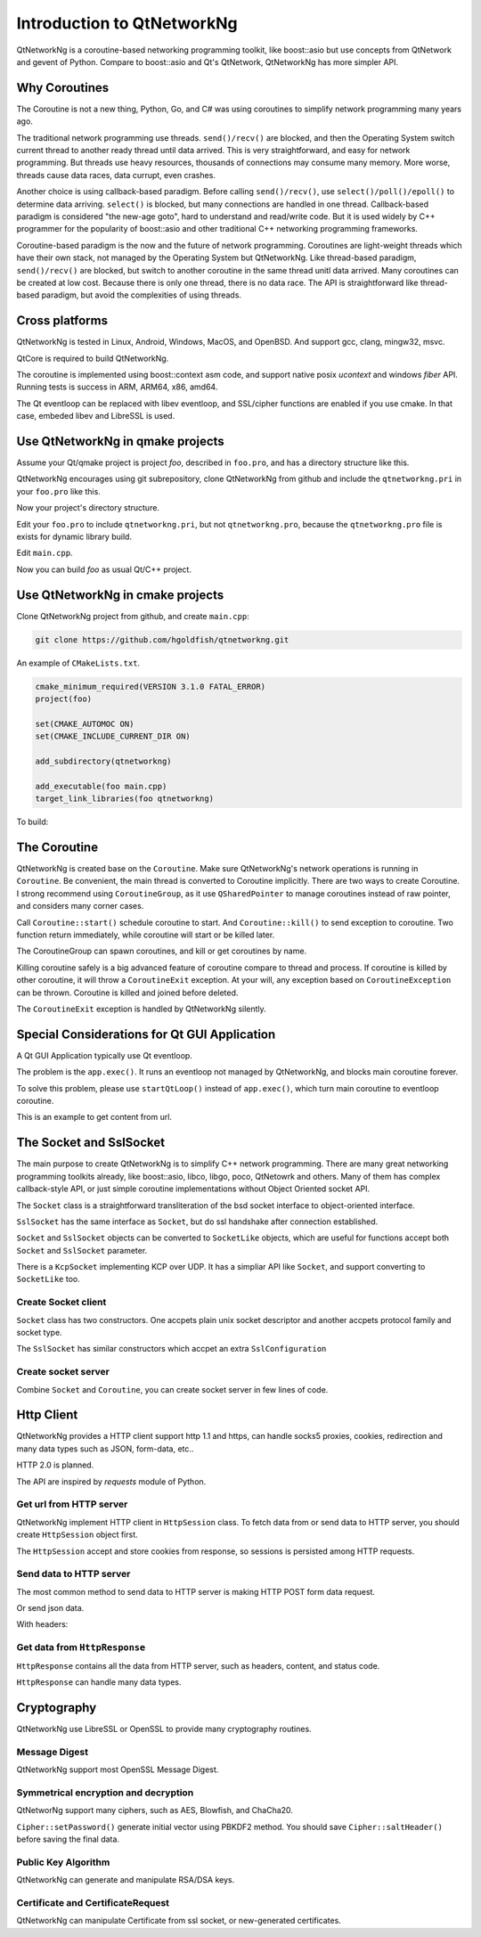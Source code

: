Introduction to QtNetworkNg
===========================

QtNetworkNg is a coroutine-based networking programming toolkit, like boost::asio but use concepts from QtNetwork and gevent of Python. Compare to boost::asio and Qt's QtNetwork, QtNetworkNg has more simpler API.


Why Coroutines
--------------

The Coroutine is not a new thing, Python, Go, and C# was using coroutines to simplify network programming many years ago. 

The traditional network programming use threads. ``send()/recv()`` are blocked, and then the Operating System switch current thread to another ready thread until data arrived. This is very straightforward, and easy for network programming. But threads use heavy resources, thousands of connections may consume many memory. More worse, threads cause data races, data currupt, even crashes.

Another choice is using callback-based paradigm. Before calling ``send()/recv()``, use ``select()/poll()/epoll()`` to determine data arriving. ``select()`` is blocked, but many connections are handled in one thread. Callback-based paradigm is considered "the new-age goto", hard to understand and read/write code. But it is used widely by C++ programmer for the popularity of boost::asio and other traditional C++ networking programming frameworks.

Coroutine-based paradigm is the now and the future of network programming. Coroutines are light-weight threads which have their own stack, not managed by the Operating System but QtNetworkNg. Like thread-based paradigm, ``send()/recv()`` are blocked, but switch to another coroutine in the same thread unitl data arrived. Many coroutines can be created at low cost. Because there is only one thread, there is no data race. The API is straightforward like thread-based paradigm, but avoid the complexities of using threads.


Cross platforms
----------------

QtNetworkNg is tested in Linux, Android, Windows, MacOS, and OpenBSD. And support gcc, clang, mingw32, msvc.

QtCore is required to build QtNetworkNg.

The coroutine is implemented using boost::context asm code, and support native posix `ucontext` and windows `fiber` API. Running tests is success in ARM, ARM64, x86, amd64.

The Qt eventloop can be replaced with libev eventloop, and SSL/cipher functions are enabled if you use cmake. In that case, embeded libev and LibreSSL is used.


Use QtNetworkNg in qmake projects
----------------------------------

Assume your Qt/qmake project is project *foo*, described in ``foo.pro``, and has a directory structure like this.

.. code-block:: text
    :caption: original content of project directory
    
    foo.pro
    main.cpp
    
QtNetworkNg encourages using git subrepository, clone QtNetworkNg from github and include the ``qtnetworkng.pri`` in your ``foo.pro`` like this.

.. code-block:: bash
    :caption: get qtnetworkng
    
    git clone https://github.com/hgoldfish/qtnetworkng.git

Now your project's directory structure.

.. code-block:: text
    :caption: contents of project directory.
    
    foo.pro
    main.cpp
    qtnetworkng/
        qtnetworkng.pri
        qtnetworkng.pro
        other files...
        
Edit your ``foo.pro`` to include ``qtnetworkng.pri``, but not ``qtnetworkng.pro``, because the ``qtnetworkng.pro`` file is exists for dynamic library build.

.. code-block:: text
    :caption: foo.pro

    QT += core network
    TARGET = foo
    SOURCES += main.cpp
    include(qtnetworkng/qtnetworkng.pri)
    
Edit ``main.cpp``.

.. code-block:: c++
    :caption: get web page.
    
    #include <QtCore/qdebug.h>
    #include "qtnetworkng/qtnetworkng.h"
    
    using namespace qtng;
    int main(int argc, char **argv)
    {
        HttpSession session;
        HttpResponse resp = session.get("http://www.example.com/");
        if (resp.isOk()) {
            qDebug() << resp.html();
        } else {
            qDebug() << "failed.";
        }
        return 0;
    }

Now you can build *foo* as usual Qt/C++ project.

.. code-block:: bash
    :caption: build project
    
    qmake foo.pro
    make
    ./foo

    
Use QtNetworkNg in cmake projects
---------------------------------

Clone QtNetworkNg project from github, and create ``main.cpp``:

.. code-block:: bash

    git clone https://github.com/hgoldfish/qtnetworkng.git

An example of ``CMakeLists.txt``.

.. code-block:: cmake

    cmake_minimum_required(VERSION 3.1.0 FATAL_ERROR)
    project(foo)

    set(CMAKE_AUTOMOC ON)
    set(CMAKE_INCLUDE_CURRENT_DIR ON)

    add_subdirectory(qtnetworkng)

    add_executable(foo main.cpp)
    target_link_libraries(foo qtnetworkng)


To build:

.. code-block:: bash
    :caption: build qtnetworkng
    
    mkdir build
    cd build
    cmake ..   # use -DCMAKE_PREFIX_PATH=/usr/local/Qt5.12.11-static-linux-amd64/lib/cmake/ to specify another Qt version.
    make
    

The Coroutine 
-------------

QtNetworkNg is created base on the ``Coroutine``. Make sure QtNetworkNg's network operations is running in ``Coroutine``. Be convenient, the main thread is converted to Coroutine implicitly. There are two ways to create Coroutine. I strong recommend using ``CoroutineGroup``, as it use ``QSharedPointer`` to manage coroutines instead of raw pointer, and considers many corner cases.

.. code-block:: c++
    :caption: start coroutine
    
    void coroutine_entry()
    {
        Coroutine::sleep(1.0); // sleep 1s
        qDebug() << "I am coroutine: " << Coroutine::current().id();
    }
    // I strong recommend using CoroutineGroup.
    CoroutineGroup operations;
    QSharedPointer<Coroutine> coroutine = operations.spawn(coroutine_entry);
    
    // Or manage coroutine yourself.
    QSharedPointer<Coroutine> coroutine = Coroutine::spawn(coroutine_entry);
    
Call ``Coroutine::start()`` schedule coroutine to start. And ``Coroutine::kill()`` to send exception to coroutine. Two function return immediately, while coroutine will start or be killed later.

The CoroutineGroup can spawn coroutines, and kill or get coroutines by name.

.. code-block:: c++
    :caption: manage many coroutines
    
    CoroutineGroup operations;
    operations.spawnWithName("coroutine1", coroutine_entry);
    operations.kill("coroutine1");
    operations.killall();

Killing coroutine safely is a big advanced feature of coroutine compare to thread and process. If coroutine is killed by other coroutine, it will throw a ``CoroutineExit`` exception. At your will, any exception based on ``CoroutineException`` can be thrown. Coroutine is killed and joined before deleted.

.. code-block:: c++
    :caption: how to kill coroutine
    
    coroutine.kill(new MyCoroutineException());

    void coroutine_entry()
    {
        try {
            communicate_with_remote_host();
        } catch (MyCoroutineException const &e) {
            // deal with exception.
        }
    }
    
The ``CoroutineExit`` exception is handled by QtNetworkNg silently.


Special Considerations for Qt GUI Application
---------------------------------------------

A Qt GUI Application typically use Qt eventloop.

.. code-block:: c++
    :caption: A typical Qt GUI Application
    
    #include <QApplication>
    
    int main(int argc, char **argv) {
        QApplication app(argc, argv);
        QWidget w;
        w.show();
        return app.exec();
    }

The problem is the ``app.exec()``. It runs an eventloop not managed by QtNetworkNg, and blocks main coroutine forever.

To solve this problem, please use ``startQtLoop()`` instead of ``app.exec()``, which turn main coroutine to eventloop coroutine.

This is an example to get content from url.

.. code-block:: c++
    :caption: A typical 

    #include <QApplication>
    #include <QTextBrowser>
    #include "qtnetworkng/qtnetworkng.h"

    using namespace qtng;

    class HtmlWindow: public QTextBrowser
    {
    public:
        HtmlWindow()
            : operations(new CoroutineGroup)
        {
            operations->spawn([this] {
                Coroutine::sleep(1);
                loadNews();
            });
        }

        ~HtmlWindow()
        {
            delete operations;
        }
    private:
        void loadNews()
        {
            HttpSession session;
            HttpResponse response = session.get("http://www.example.com/");
            if (response.isOk()) {
                setHtml(response.html());
            } else {
                setHtml("failed");
            }
        }
    private:
        CoroutineGroup *operations;
    };

    int main(int argc, char **argv)
    {
        QApplication app(argc, argv);
        HtmlWindow w;
        w.show();
        return startQtLoop();
    }


The Socket and SslSocket
------------------------

The main purpose to create QtNetworkNg is to simplify C++ network programming. There are many great networking programming toolkits already, like boost::asio, libco, libgo, poco, QtNetowrk and others. Many of them has complex callback-style API, or just simple coroutine implementations without Object Oriented socket API. 

The ``Socket`` class is a straightforward transliteration of the bsd socket interface to object-oriented interface. 

``SslSocket`` has the same interface as ``Socket``, but do ssl handshake after connection established.

``Socket`` and ``SslSocket`` objects can be converted to ``SocketLike`` objects, which are useful for functions accept both ``Socket`` and ``SslSocket`` parameter.

There is a ``KcpSocket`` implementing KCP over UDP. It has a simpliar API like ``Socket``, and support converting to ``SocketLike`` too.


Create Socket client
^^^^^^^^^^^^^^^^^^^^

``Socket`` class has two constructors. One accpets plain unix socket descriptor and another accpets protocol family and socket type.

.. code-block:: c++
    :caption: connect to remote host
    
    // only for ipv4
    Socket s(Socket::IPv4Protocol, Socket::TcpSocket);
    bool ok = s.connect(remoteHost, 80);
    
    // auto detect ipv4/ipv6 host.
    QScopedPointer<Socket> s(Socket::createConnection(remoteHost, 80));
    bool ok = !s.isNull();
    
    Socket s(socketDescriptor); // socketDescriptor is set to nonblocking.
    bool ok = s.connect(remoteHost, 80);
    
The ``SslSocket`` has similar constructors which accpet an extra ``SslConfiguration``
    
.. code-block:: c++
    :caption: connect to remote ssl server.
    
    // only for ipv4
    SslConfiguration config;
    SslSocket s(Socket::IPv4Protocol, config);
    bool ok = s.connect(remoteHost, 443);
    
    // auto detect ipv4/ipv6 host
    SslConfiguration config;
    QScopedPointer<SslSocket> s(SslSocket::createConnection(remoteHost, 443, config));
    bool ok = !s.isNull();
    
    SslSocket s(socketDescriptor, config);
    bool ok = s.connect(remoteHost, 443);
    
    
Create socket server
^^^^^^^^^^^^^^^^^^^^

Combine ``Socket`` and ``Coroutine``, you can create socket server in few lines of code.

.. code-block:: c++
    :caption: tcp server
    
    QScopedPointer<Socket> s(Socket::createServer(HostAddress::AnyIPv4, 8000, 100));
    CoroutineGroup operations;
    while (true) {
        QSharedPointer<Socket> request(s->accept());
        if (request.isNull()) {
            break;
        }
        operations.spawn([request] {
            request->sendall("hello!");
        });
    }
    
    
Http Client
-----------

QtNetworkNg provides a HTTP client support http 1.1 and https, can handle socks5 proxies, cookies, redirection and many data types such as JSON, form-data, etc..

HTTP 2.0 is planned.

The API are inspired by *requests* module of Python.


Get url from HTTP server
^^^^^^^^^^^^^^^^^^^^^^^^

QtNetworkNg implement HTTP client in ``HttpSession`` class. To fetch data from or send data to HTTP server, you should create ``HttpSession`` object first.

.. code-block:: c++
    :caption: get web page
    
    qtng::HttpSession session;
    HttpResponse resp = session.get(url);
    
The ``HttpSession`` accept and store cookies from response, so sessions is persisted among HTTP requests. 


Send data to HTTP server
^^^^^^^^^^^^^^^^^^^^^^^^

The most common method to send data to HTTP server is making HTTP POST form data request.

.. code-block:: c++
    :caption: post query
    
    FormData data;
    data.addQuery("name", "fish");
    data.addFile("file", "filename.txt", QByteArray("file content"));
    HttpResponse resp = session.post(url, data.toByteArray());
    
Or send json data.

.. code-block:: c++
    :caption: post json
    
    QJsonObject obj;
    obj.insert("name", "fish");
    HttpResponse resp = session.post(url, obj);
    

With headers:

.. code-block:: c++
    :caption: post headers
    
    QJsonObject obj;
    obj.insert("username", "somebody");
    obj.insert("password", "secret");
    QMap<QString, QString> headers;
    headers.insert("X-My-Header", "test");
    HttpResponse resp = session.post(url, obj, headers);

Get data from ``HttpResponse``
^^^^^^^^^^^^^^^^^^^^^^^^^^^^^^

``HttpResponse`` contains all the data from HTTP server, such as headers, content, and status code.

.. code-block:: c++
    :caption: get response information

    HttpResponse resp = session.get(url);
    qDebug() << resp.isOk();  // return true if there is no error
    qDebug() << resp.getContentType();  // the content type of response.
    qDebug() << resp.statusCode();  // the status code of response: 200
    qDebug() << resp.statusText();  // the status text of response: OK
    
``HttpResponse`` can handle many data types.

.. code-block:: c++
    :caption: get response content

    qDebug() << resp.text();  // as UTF8 QString
    qDebug() << resp.json();  // as QJsonDocument
    qDebug() << resp.html();  // as UTF8 QString
    qDebug() << resp.body();  // as QByteArray
    qDebug() << resp.bodyAsFile() // as a FileLike which can be read or write.


Cryptography
------------

QtNetworkNg use LibreSSL or OpenSSL to provide many cryptography routines.


Message Digest
^^^^^^^^^^^^^^

QtNetworkNg support most OpenSSL Message Digest.

.. code-block:: c++
    :caption: hash message using sha512

    MessageDigest m(MessageDigest::SHA512);
    m.update("data");
    qDebug() << m.hexDigest();
    
    
Symmetrical encryption and decryption
^^^^^^^^^^^^^^^^^^^^^^^^^^^^^^^^^^^^^

QtNetworNg support many ciphers, such as AES, Blowfish, and ChaCha20.


.. code-block:: c++
    :caption: encrypt message using aes256_cbf
    
    Cipher ciph(Cihper::AES256, Cipher::CBF, Cipher::Encrypt);
    ciph.setPassword("thepassword", MessageDigest::Sha256, "salt");
    QByteArray encrypted = ciph.update("fish");
    encrypted.append(ciph.final());

``Cipher::setPassword()`` generate initial vector using PBKDF2 method. You should save ``Cipher::saltHeader()`` before saving the final data.


Public Key Algorithm
^^^^^^^^^^^^^^^^^^^^

QtNetworkNg can generate and manipulate RSA/DSA keys.

.. code-block:: c++
    :caption: generate rsa key

    PrivateKey key = PrivateKey::generate(PrivateKey::Rsa, 2048);
    qDebug() << key.sign("fish is here.", MessageDigest::SHA256);
    qDebug() << key.save();
    PrivateKey clonedKey = PrivateKey::load(key.save());

    
Certificate and CertificateRequest
^^^^^^^^^^^^^^^^^^^^^^^^^^^^^^^^^^

QtNetworkNg can manipulate Certificate from ssl socket, or new-generated certificates.

.. code-block:: c++
    :caption: get ssl connection certificate.

    Certificate cert = sslSocket.peerCertificate();
    qDebug() << cert.subjectInfo(Certificate::CommonName);
    Certificate clonedCert = Certificate::load(cert.save());
    
